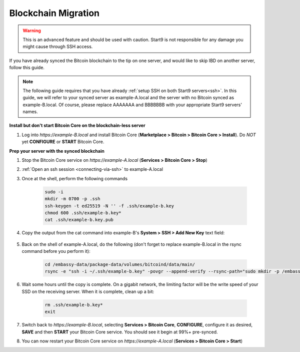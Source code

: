 .. _blockchain-copy:

====================
Blockchain Migration
====================

.. contents::
  :depth: 2
  :local:

.. warning:: This is an advanced feature and should be used with caution.  Start9 is not responsible for any damage you might cause through SSH access.

If you have already synced the Bitcoin blockchain to the tip on one server, and would like to skip IBD on another server, follow this guide.

.. note:: The following guide requires that you have already :ref:`setup SSH on both Start9 servers<ssh>`.
  In this guide, we will refer to your synced server as example-A.local and the server with no Bitcoin synced as example-B.local.  Of course, please replace AAAAAAA and BBBBBBB with your appropriate Start9 servers' names.

**Install but don't start Bitcoin Core on the blockchain-less server**

#. Log into `https://example-B.local` and install Bitcoin Core (**Marketplace > Bitcoin > Bitcoin Core > Install**).  Do *NOT* yet **CONFIGURE** or **START** Bitcoin Core.

**Prep your server with the synced blockchain**

#. Stop the Bitcoin Core service on `https://example-A.local` (**Services > Bitcoin Core > Stop**)

#. :ref:`Open an ssh session <connecting-via-ssh>` to example-A.local

#. Once at the shell, perform the following commands

    .. code-block:: bash

        sudo -i
        mkdir -m 0700 -p .ssh
        ssh-keygen -t ed25519 -N '' -f .ssh/example-b.key
        chmod 600 .ssh/example-b.key*
        cat .ssh/example-b.key.pub

#. Copy the output from the cat command into example-B's **System > SSH > Add New Key** text field:

    .. figure:: /_static/images/walkthrough/ssh_key_add.jpg

#. Back on the shell of example-A.local, do the following (don't forget to replace example-B.local in the rsync command before you perform it):

    .. code-block:: bash

        cd /embassy-data/package-data/volumes/bitcoind/data/main/
        rsync -e "ssh -i ~/.ssh/example-b.key" -povgr --append-verify --rsync-path="sudo mkdir -p /embassy-data/package-data/volumes/bitcoind/data/main ; sudo rsync" ./{blocks,chainstate} start9@example-B.local:/embassy-data/package-data/volumes/bitcoind/data/main/

#. Wait some hours until the copy is complete.  On a gigabit network, the limiting factor will be the write speed of your SSD on the receiving server.  When it is complete, clean up a bit:

    .. code-block:: bash

        rm .ssh/example-b.key*
        exit

#. Switch back to `https://example-B.local`, selecting **Services > Bitcoin Core**, **CONFIGURE**, configure it as desired, **SAVE** and then **START** your Bitcoin Core service.  You should see it begin at 99%+ pre-synced.

#. You can now restart your Bitcoin Core service on `https://example-A.local` (**Services > Bitcoin Core > Start**)

.. _bitcoin-service: